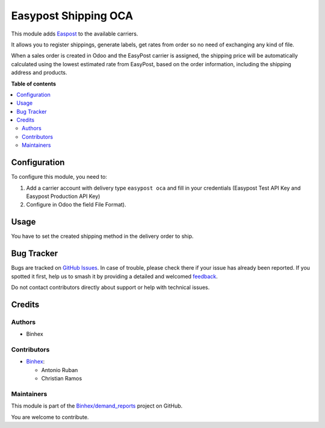 =====================
Easypost Shipping OCA
=====================

.. 
   !!!!!!!!!!!!!!!!!!!!!!!!!!!!!!!!!!!!!!!!!!!!!!!!!!!!
   !! This file is generated by oca-gen-addon-readme !!
   !! changes will be overwritten.                   !!
   !!!!!!!!!!!!!!!!!!!!!!!!!!!!!!!!!!!!!!!!!!!!!!!!!!!!
   !! source digest: sha256:1c03edae8165390f8e9d39a3d769966ebd3328004e4379597dc418d0032d32fb
   !!!!!!!!!!!!!!!!!!!!!!!!!!!!!!!!!!!!!!!!!!!!!!!!!!!!

.. |badge1| image:: https://img.shields.io/badge/maturity-Beta-yellow.png
    :target: https://odoo-community.org/page/development-status
    :alt: Beta
.. |badge2| image:: https://img.shields.io/badge/licence-LGPL--3-blue.png
    :target: http://www.gnu.org/licenses/lgpl-3.0-standalone.html
    :alt: License: LGPL-3
.. |badge3| image:: https://img.shields.io/badge/github-Binhex%2Fdemand_reports-lightgray.png?logo=github
    :target: https://github.com/Binhex/demand_reports/tree/14.0/delivery_easypost_oca
    :alt: Binhex/demand_reports

|badge1| |badge2| |badge3|

This module adds `Easpost <https://easypost.com>`_ to the available carriers.

It allows you to register shippings, generate labels, get rates from order so no need of exchanging
any kind of file.

When a sales order is created in Odoo and the EasyPost carrier is assigned, the shipping price
will be automatically calculated using the lowest estimated rate from EasyPost,
based on the order information, including the shipping address and products.

**Table of contents**

.. contents::
   :local:

Configuration
=============

To configure this module, you need to:

#. Add a carrier account with delivery type ``easypost oca`` and fill in your credentials (Easypost
   Test API Key and Easypost Production API Key)
#. Configure in Odoo the field File Format).

Usage
=====

You have to set the created shipping method in the delivery order to ship.

Bug Tracker
===========

Bugs are tracked on `GitHub Issues <https://github.com/Binhex/demand_reports/issues>`_.
In case of trouble, please check there if your issue has already been reported.
If you spotted it first, help us to smash it by providing a detailed and welcomed
`feedback <https://github.com/Binhex/demand_reports/issues/new?body=module:%20delivery_easypost_oca%0Aversion:%2014.0%0A%0A**Steps%20to%20reproduce**%0A-%20...%0A%0A**Current%20behavior**%0A%0A**Expected%20behavior**>`_.

Do not contact contributors directly about support or help with technical issues.

Credits
=======

Authors
~~~~~~~

* Binhex

Contributors
~~~~~~~~~~~~

* `Binhex <https://www.binhex.cloud>`_:

  * Antonio Ruban
  * Christian Ramos

Maintainers
~~~~~~~~~~~

This module is part of the `Binhex/demand_reports <https://github.com/Binhex/demand_reports/tree/14.0/delivery_easypost_oca>`_ project on GitHub.

You are welcome to contribute.
